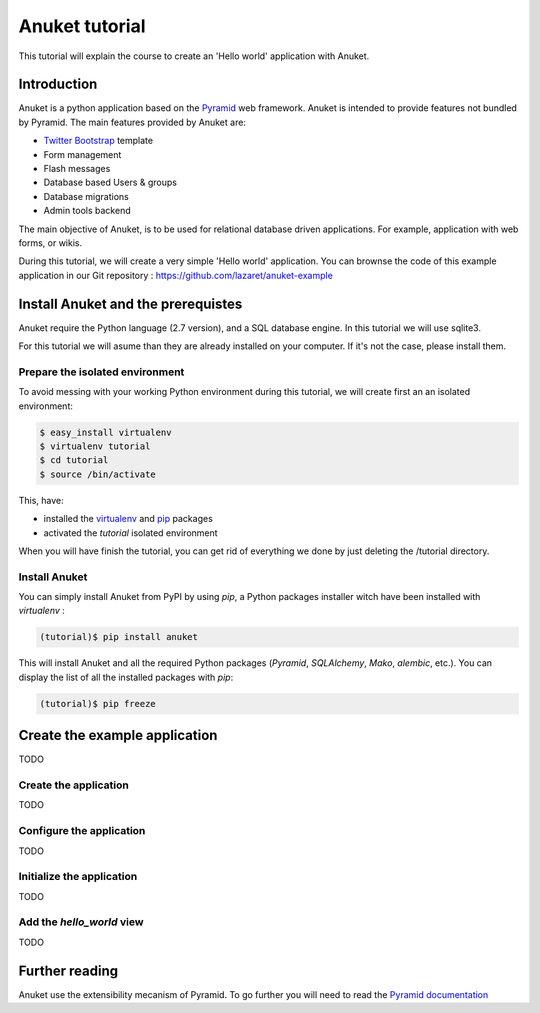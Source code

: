 Anuket tutorial
***************

This tutorial will explain the course to create an 'Hello world' application
with Anuket.

Introduction
============

Anuket is a python application based on the Pyramid_ web framework. Anuket is
intended to provide features not bundled by Pyramid. The main features
provided by Anuket are:

* `Twitter Bootstrap`_ template
* Form management
* Flash messages
* Database based Users & groups
* Database migrations
* Admin tools backend

The main objective of Anuket, is to be used for relational database driven
applications. For example, application with web forms, or wikis.

During this tutorial, we will create a very simple 'Hello world' application.
You can brownse the code of this example application in our Git repository :
https://github.com/lazaret/anuket-example


Install Anuket and the prerequistes
===================================

Anuket require the Python language (2.7 version), and a SQL database engine. In
this tutorial we will use sqlite3.

For this tutorial we will asume than they are already installed on your
computer. If it's not the case, please install them.


Prepare the isolated environment
--------------------------------

To avoid messing with your working Python environment during this tutorial, we
will create first an an isolated environment:

.. code-block:: text

    $ easy_install virtualenv
    $ virtualenv tutorial
    $ cd tutorial
    $ source /bin/activate

This, have:

* installed the virtualenv_ and pip_ packages
* activated the `tutorial` isolated environment

When you will have finish the tutorial, you can get rid of everything we done
by just deleting the /tutorial directory.


Install Anuket
--------------

You can simply install Anuket from PyPI by using `pip`, a Python packages
installer witch have been installed with `virtualenv` :

.. code-block:: text

    (tutorial)$ pip install anuket

This will install Anuket and all the required Python packages (`Pyramid`,
`SQLAlchemy`, `Mako`, `alembic`, etc.). You can display the list of all the
installed packages with `pip`:

.. code-block:: text

    (tutorial)$ pip freeze

Create the example application
==============================

TODO


Create the application
---------------------

TODO


Configure the application
-------------------------

TODO


Initialize the application
--------------------------

TODO


Add the `hello_world` view
--------------------------

TODO


Further reading
===============

Anuket use the extensibility mecanism of Pyramid. To go further you will need
to read the `Pyramid documentation
<http://pyramid.readthedocs.org/en/1.3-branch/narr/extending.html>`_


.. _Pyramid: http://pylonsproject.org/
.. _pip: http://www.pip-installer.org/
.. _Twitter Bootstrap: http://twitter.github.com/bootstrap/
.. _virtualenv: http://www.virtualenv.org/
